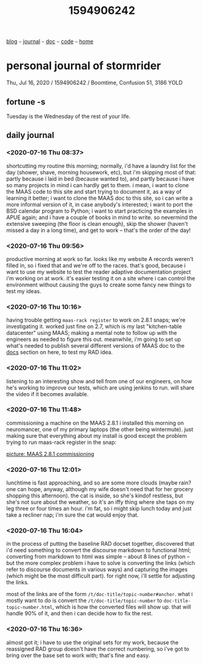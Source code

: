 #+TITLE: 1594906242

#+HTML_HEAD: <link href="https://fonts.googleapis.com/css2?family=Raleway&display=swap" rel="stylesheet" />
#+HTML_HEAD: <link rel="stylesheet" type="text/css" href="../css/stylesheet.css" />
#+BEGIN_CENTER
[[file:blog.org][blog]]  ~~~   [[file:journal.org][journal]]   ~~~   [[file:doc.org][doc]]   ~~~ [[file:code.org][code]] ~~~ [[file:index.org][home]]
#+END_CENTER

* personal journal of stormrider
Thu, Jul 16, 2020 / 1594906242 / Boomtime, Confusion 51, 3186 YOLD

** fortune -s
Tuesday is the Wednesday of the rest of your life.

** daily journal
*** *<2020-07-16 Thu 08:37>*
shortcutting my routine this morning; normally, i'd have a laundry list for the day (shower, shave, morning housework, etc), but i'm skipping most of that: partly because i laid in bed (because wanted to), and partly because i have so many projects in mind i can hardly get to them.  i mean, i want to clone the MAAS code to this site and start trying to document it, as a way of learning it better; i want to clone the MAAS doc to this site, so i can write a more informal version of it, in case anybody's interested; i want to port the BSD calendar program to Python; i want to start practicing the examples in APUE again; and i have a couple of books in mind to write.  so nevermind the extensive sweeping (the floor is clean enough), skip the shower (haven't missed a day in a long time), and get to work -- that's the order of the day!
*** *<2020-07-16 Thu 09:56>*
productive morning at work so far.  looks like my website A records weren't filled in, so i fixed that and we're off to the races.  that's good, because i want to use my website to test the reader adaptive documentation project i'm working on at work.  it's easier testing it on a site where i can control the environment without causing the guys to create some fancy new things to test my ideas.
*** *<2020-07-16 Thu 10:16>*
having trouble getting ~maas-rack register~ to work on 2.8.1 snaps; we're investigating it.  worked just fine on 2.7, which is my last "kitchen-table datacenter" using MAAS; making a mental note to follow up with the engineers as needed to figure this out.   meanwhile, i'm going to set up what's needed to publish several different versions of MAAS doc to the [[file:doc.org][docs]] section on here, to test my RAD idea.
*** *<2020-07-16 Thu 11:02>*
listening to an interesting show and tell from one of our engineers, on how he's working to improve our tests, which are using jenkins to run.  will share the video if it becomes available.
*** *<2020-07-16 Thu 11:48>* 
commissioning a machine on the MAAS 2.8.1 i installed this morning on neuromancer, one of my primary laptops (the other being wintermute).  just making sure that everything about my install is good except the problem trying to run maas-rack register in the snap:


[[file:images/maas-2-8-1.jpg][picture: MAAS 2.8.1 commissioning]]

*** *<2020-07-16 Thu 12:01>*
lunchtime is fast approaching, and so are some more clouds (maybe rain?  one can hope, anyway, although my wife doesn't need that for her grocery shopping this afternoon).  the cat is inside, so she's kindof restless, but she's not sure about the weather, so it's an iffy thing where she taps on my leg three or four times an hour. i'm fat, so i might skip lunch today and just take a recliner nap; i'm sure the cat would enjoy that.

*** *<2020-07-16 Thu 16:04>*
in the process of putting the baseline RAD docset together, discovered that i'd need something to convert the discourse markdown to functional html; converting from markdown to html was simple -- about 8 lines of python -- but the more complex problem i have to solve is converting the links (which refer to discourse documents in various ways) and capturing the images (which might be the most difficult part).  for right now, i'll settle for adjusting the links.

most of the links are of the form ~/t/doc-title/topic-number#anchor~.  what i mostly want to do is convert the ~/t/doc-title/topic-number~ to ~doc-title-topic-number.html~, which is how the converted files will show up.  that will handle 90% of it, and then i can decide how to fix the rest.

*** *<2020-07-16 Thu 16:36>*
almost got it; i have to use the original sets for my work, because the reassigned RAD group doesn't have the correct numbering, so i've got to bring over the base set to work with; that's fine and easy.
